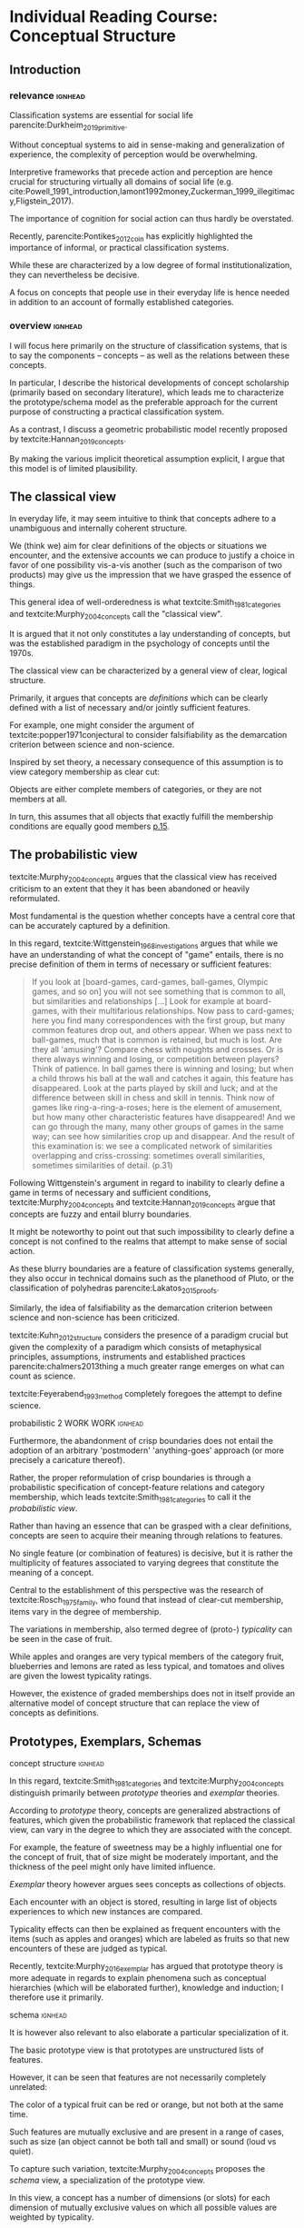 #+latex_class: article_usual2
# erases make title
#+BIND: org-export-latex-title-command ""

# fucks all the maketitlestuff just to be sure
#+OPTIONS: num:nil
#+OPTIONS: toc:nil
# #+OPTIONS: toc:nil#+TITLE: #+AUTHOR: #+DATE: 
#+OPTIONS: h:5





* theory/IRC final :noexport:

** notes alex
DV: survival or abandonment of cognitive labels used by audiences. 

Mechanisms: 
- Conceptual informativeness or distinctiveness. -> using the musicological features of songs.  
- Distinctiveness: Piazzai approach. MDS of features. Songs. Spherical space. 
- Informativeness: hierarchical concept. nature of the relations among concepts. 
- Audience niche size. 
- Audience composition: avant-garde or mainstream. 
- Status: average Billboard. Label could be more widely applied in aesthetic and social space. Expansion of use of genre labels due to increased popularity.
- Density measures. 
- Legitimation= same as status. 
- Rapid adoption could lead to abandonment. 

Methodological:
- assymmetry: 
- identification of genre-labels
- nature of the relations among concepts. 
- how tightly connceted the audiences are? two-mode not well connected individual listeners. 
- length of the time period. 
- Billboard. 


** own notes
unit of analysis is concept -> start with concepts

ecological 

add stuff about partiality 
- mean
  - high: salient
  - low: peripheral
- skew:
  - high: concentration
  - low: equality

can there be low mean but high skew? 

theoretical implications: 

*** fuzziness
concept (fruit) is fuzzy if there are objects (olive) of which it is not clear whether it belongs or not

classical category: just 100s (rest 0s)
somewhat fuzzy: many 100s, some non 100s

very fuzzy: many non 100s

the lower the average weight, the fuzzier the category? t

electronic: will be more fuzzy than syncwave-electrofunk
but that's accurate isn't it? 
people who use a very specific label know it well, have clearer criteria -> can make membership more binary

*** informativeness
needs hierarchy!!!

average informativeness?

need way to formalize informativeness from asymmetric competition coefs

hierarchy is a way to deal with asymmetry
Tversky thinks so too: [[cite:Smith_1981_categories][p.118]]

make the use more the improvisations (Bourdieu) -> stresses flexibility

*** other areas of concepts: 
- psychology
- neurophysiology
- information science

*** how to frame contribution
- more complete view of concepts
- different mechanisms (conceptual, audience, status)


* Individual Reading Course: Conceptual Structure
** Introduction
*** relevance :ignhead:
# """classification systems (sensemaking) are crucial for social order, action"""

# namedrop meaning, interpretation, framing

Classification systems are essential for social life parencite:Durkheim_2019_primitive. 
# 
Without conceptual systems to aid in sense-making and generalization of experience, the complexity of perception would be overwhelming. 
# 
Interpretive frameworks that precede action and perception are hence crucial for structuring virtually all domains of social life (e.g. cite:Powell_1991_introduction,lamont1992money,Zuckerman_1999_illegitimacy,Fligstein_2017).
# 
The importance of cognition for social action can thus hardly be overstated. 
# 
Recently, parencite:Pontikes_2012_coin has explicitly highlighted the importance of informal, or practical classification systems. 
#
While these are characterized by a low degree of formal institutionalization, they can nevertheless be decisive. 
#
A focus on concepts that people use in their everyday life is hence needed in addition to an account of formally established categories.

# expand on enabling, shaping, constraining
# action in 
# - economy
#   - cite:Zuckerman_1999_illegitimacy
#   - cite:Hsu_2006_jacks
# - ~politics?~
# - individual decision making? Coleman boat
# - valuation?  cite:Lamont_2012_comparative
*** overview :ignhead:
# 
I will focus here primarily on the structure of classification systems, that is to say the components -- concepts -- as well as the relations between these concepts. 
# 
In particular, I describe the historical developments of concept scholarship (primarily based on secondary literature), which leads me to characterize the prototype/schema model as the preferable approach for the current purpose of constructing a practical classification system. 
# 
As a contrast, I discuss a geometric probabilistic model recently proposed by textcite:Hannan_2019_concepts. 
# 
By making the various implicit theoretical assumption explicit, I argue that this model is of limited plausibility. 



** The classical view
# """introduces classical view: definitions, hierarchy"""

# is bluerprint actually a good metaphor? quite technical/precise/exact, qute unlike fuzzy probability distributions
# alternatives: template, matrix (too technical), schema/scheme? 
# feature is that it is used to produce things; is abstraction

# mention cite:Strauss_1997_cognitive: symbolic/classical/Good Old Fashioned Artificial Intelligence vs connectionist 
# what are specific criticisms not covered by Murth/Smith? 


# distinguish 
# - storage
# - processing: categorization, inference
# - learning/acquisition: not really important here me thinks: could put it into suggestions for further research

# Given
# - logocentrism (Derrida)
# - bureaucratization/iron cage 
#   - narrow down to institutional logic? 

In everyday life, it may seem intuitive to think that concepts adhere to a unambiguous and internally coherent structure. 
# 
We (think we) aim for clear definitions of the objects or situations we encounter, and the extensive accounts we can produce to justify a choice in favor of one possibility vis-a-vis another (such as the comparison of two products) may give us the impression that we have grasped the essence of things. 
# (~it certainly seems to an extent be the prevailing worldview in formal education systems~) . 
# 
This general idea of well-orderedness is what textcite:Smith_1981_categories and textcite:Murphy_2004_concepts call the "classical view". 
# 
It is argued that it not only constitutes a lay understanding of concepts, but was the established paradigm in the psychology of concepts until the 1970s. 
# 
The classical view can be characterized by a general view of clear, logical structure. 
# 
Primarily, it argues that concepts are /definitions/ which can be clearly defined with a list of necessary and/or jointly sufficient features. 
# 
For example, one might consider the argument of textcite:popper1971conjectural to consider falsifiability as the demarcation criterion between science and non-science. 
#  
Inspired by set theory, a necessary consequence of this assumption is to view category membership as clear cut:
# 
Objects are either complete members of categories, or they are not members at all. 
# 
In turn, this assumes that all objects that exactly fulfill the membership conditions are equally good members [[parencite:Murphy_2004_concepts][p.15]]. 
# 


** The probabilistic view

textcite:Murphy_2004_concepts argues that the classical view has received criticism to an extent that they it has been abandoned or heavily reformulated. 
# 
Most fundamental is the question whether concepts have a central core that can be accurately captured by a definition. 
# """Wittgenstein quote: no clear definitions possible"""
In this regard, textcite:Wittgenstein_1968_investigations argues that while we have an understanding of what the concept of "game" entails, there is no precise definition of them in terms of necessary or sufficient features: 

#+begin_quote
If you look at [board-games, card-games, ball-games, Olympic games, and so on] you will not see something that is common to all, but similarities and relationships [...] Look for example at board-games, with their multifarious relationships. Now pass to card-games; here you find many correspondences with the first group, but many common features drop out, and others appear. When we pass next to ball-games, much that is common is retained, but much is lost. Are they all 'amusing'? Compare chess with noughts and crosses. Or is there always winning and losing, or competition between players? Think of patience. In ball games there is winning and losing; but when a child throws his ball at the wall and catches it again, this feature has disappeared. Look at the parts played by skill and luck; and at the difference between skill in chess and skill in tennis. Think now of games like ring-a-ring-a-roses; here is the element of amusement, but how many other characteristic features have disappeared! And we can go through the many, many other groups of games in the same way; can see how similarities crop up and disappear. And the result of this examination is: we see a complicated network of similarities overlapping and criss-crossing: sometimes overall similarities, sometimes similarities of detail. (p.31)
#+end_quote

Following Wittgenstein's argument in regard to inability to clearly define a game in terms of necessary and sufficient conditions, textcite:Murphy_2004_concepts and textcite:Hannan_2019_concepts argue that concepts are fuzzy and entail blurry boundaries. 
# 
It might be noteworthy to point out that such impossibility to clearly define a concept is not confined to the realms that attempt to make sense of social action. 
# 
As these blurry boundaries are a feature of classification systems generally, they also occur in technical domains such as the planethood of Pluto, or the classification of polyhedras parencite:Lakatos_2015_proofs. 
# 
Similarly, the idea of falsifiability as the demarcation criterion between science and non-science has been criticized. 
# 
textcite:Kuhn_2012_structure considers the presence of a paradigm crucial but given the complexity of a paradigm which consists of metaphysical principles, assumptions, instruments and established practices parencite:chalmers2013thing a much greater range emerges on what can count as science. 
# 
textcite:Feyerabend_1993_method completely foregoes the attempt to define science. 

# ~One might argue that it is possible to construct crisp definitions in some cases~. 
# - square: 4 sides of equal length, 4 90% degree angles
# - bird: flies and feathered
#   but that is not exhaustive: everything that flies and is feathered is a bird, but not every bird flies and is feathered
#  focus is on concepts -> strong refusal 

# people list attributes that are not essential
# - bird flies
# - vehicle wheels, hovercraft

 
**** probabilistic 2 WORK WORK :ignhead:
# """typicality, graded membership, MODEL??"""
# prototype, exemplar, holistic ? schema? 
Furthermore, the abandonment of crisp boundaries does not entail the adoption of an arbitrary 'postmodern' 'anything-goes' approach (or more precisely a caricature thereof). 
# 
Rather, the proper reformulation of crisp boundaries is through a probabilistic specification of concept-feature relations and category membership, which leads textcite:Smith_1981_categories to call it the /probabilistic view/. 
# 
Rather than having an essence that can be grasped with a clear definitions, concepts are seen to acquire their meaning through relations to features. 
# 
No single feature (or combination of features) is decisive, but it is rather the multiplicity of features associated to varying degrees that constitute the meaning of a concept. 
# 
Central to the establishment of this perspective was the research of textcite:Rosch_1975_family, who found that instead of clear-cut membership, items vary in the degree of membership.
# 
The variations in membership, also termed degree of (proto-) /typicality/ can be seen in the case of fruit. 
# 
While apples and oranges are very typical members of the category fruit, blueberries and lemons are rated as less typical, and tomatoes and olives are given the lowest typicality ratings. 
# 
However, the existence of graded memberships does not in itself provide an alternative model of concept structure that can replace the view of concepts as definitions. 

# expand on FEATURES leading to high typicality judgement
# could use Smith/Medin (all items similar to ~fruit~ category) -> lead into network as model: this raises the so-far overlooked question how concept storage is structured

# network structure here? 
# network as general structure, metric space as exception that still fulfills all conditions? 
# fits better with idea of feature overlap

** Prototypes, Exemplars, Schemas 
**** concept structure :ignhead:
In this regard, textcite:Smith_1981_categories and textcite:Murphy_2004_concepts distinguish primarily between /prototype/ theories and /exemplar/ theories. 
# 
According to /prototype/ theory, concepts are generalized abstractions of features, which given the probabilistic framework that replaced the classical view, can vary in the degree to which they are associated with the concept.
# 
For example, the feature of sweetness may be a highly influential one for the concept of fruit, that of size might be moderately important, and the thickness of the peel might only have limited influence. 
#
/Exemplar/ theory however argues sees concepts as collections of objects. 
# 
Each encounter with an object is stored, resulting in large list of objects experiences to which new instances are compared. 
# 
Typicality effects can then be explained as frequent encounters with the items (such as apples and oranges) which are labeled as fruits so that new encounters of these are judged as typical. 
#
Recently, textcite:Murphy_2016_exemplar has argued that prototype theory is more adequate in regards to explain phenomena such as conceptual hierarchies (which will be elaborated further), knowledge and induction; I therefore use it primarily. 
# 


**** schema :ignhead:

It is however also relevant to also elaborate a particular specialization of it.  
# 
The basic prototype view is that prototypes are unstructured lists of features. 
# 
However, it can be seen that features are not necessarily completely unrelated: 
# 
The color of a typical fruit can be red or orange, but not both at the same time.
# 
Such features are mutually exclusive and are present in a range of cases, such as size (an object cannot be both tall and small) or sound (loud vs quiet). 
#
To capture such variation, textcite:Murphy_2004_concepts proposes the /schema/ view, a specialization of the prototype view. 
# 
In this view, a concept has a number of dimensions (or slots) for each dimension of mutually exclusive values on which all possible values are weighted by typicality. 
# 
For example, the "color" slot of the concept of fruit displays the highest values for bright colors such as red or yellow whereas darker colors like green or brown receive lower values. 


**** probability distribution :ignhead:
This notion of typical values can be captured more precisely through the concept of a /probability distribution function/, which specifies the typical probability for each position on a slot (In the case of discrete dimensions such as color, sometimes the term probability /mass/ function is used instead, albeit I refer here to both interchangeably). 
# 
While the name "probability distribution" is not used frequently, the notion it describes is very familiar. 
# 
In general, it does exactly what it says, namely describing the distribution of probabilities over a dimension (or possibly also over a space). 
# 
The most well-known probability function is presumably the normal distribution, the bell shape of which specifies a concentration of the probability mass around the mean which  symmetrically and monotonically thins out as one approaches the tails. 
# 
With its clear definition, it can for example be said that ~95% of the observations fall within two standard deviations from the mean, and over 99% within three standard deviations. 
# 
While such /parametric/ probability distributions are very precise, there is no guarantee that the empirical probability distributions of typicality positions of a dimension adhere to such strict criteria. 
# 
However, they maintain the feature of probability distributions generally, namely that they sum up to 1. 
# 
A complete /schema/ can therefore be conceptualized as a collection of probability functions which for each slot describe typical values[fn::the question whether concept properties are predominantly binary features or continuous dimensions is discussed by [[parencite:Smith_1981_categories][p.120]], who argue that in most cases but not all  binary features are used.].




** Relations between Concepts
*** Hierarchical Relations 
**** Hierarchical Relations: tree structure bad :ignhead:
# add references? 
Concepts are not just relevant in terms of their features, but also in terms of their relation to other concepts (I will for now focus on concepts as prototypes, i.e. feature lists; the elaboration relations between schemas needs further work). 
#
One way in which concepts can be considered to be linked is by their degree of abstraction:
# 
"Animals" for example refers to a much more general category than does "mammals", while "dogs" and "cats" are even more specific concepts. 
#
What is however less obvious is the relations between these concepts at different levels of abstraction. 
# 
The example of a species taxonomy shows a well ordered hierarchical structure that represents a tree parencite:Collins_1969_retrieval. 
# 
In such a model, a general concept stem branches out into a few sub-concepts, which in turn are the basis for even more fine-grained twig-like concepts. 
#
At each level, a concept has one (and only one) superordinate concept from which it inherits features.
# 
Category memberships is therefore transitive as all dogs and cats are both mammals well as animals, and all mammals are animals. 
#
Furthermore, there is no "cross-branching" between once separated concept links as no "cat" is also a member of the "fish" category. 
# 
An valuable contribution of this perspective is its ability to explain the location of feature values. 
#
In particular, it posits that features are only stored at the level of abstraction for which they are relevant, and "passed down" the branches. 
# 
For example, it argues that we do not need to store the feature "is alive" for every animal we have a concept of separately, but that the "is alive" feature is stored only once in a general "animal" class which all specific animal concepts inherit. 
#
However, this model has the substantial requirement of explicitly stored links between different levels to allow concepts to retrieve features of their superordinates. 
# 
While such hierarchical structure is a computationally efficient way of storing information, it is also very rigid, which raises the question if such a structure would be flexible enough for everyday uses. [fn::The scholars most associated with the taxonomic feature structure, textcite:Collins_1969_retrieval seem to have been aware of the limited applicability of the strictly hierarchical conceptualization (p.242, also see [[textcite:Quillian_1966_memory][p.6]] and [[textcite:Quillian_1988_memory][p.88]]). However this has not prevented scholars both approving parencite:Hannan_2019_concepts and disapproving parencite:Sloman_1998_tree,Steyvers_2005_structure,Murphy_2004_concepts from characterizing the tree model as a /general/ model of conceptual structure. It seems to me that such characterization might be motivated by different topics of interest, such as explicitly institutionalized classification systems in the former contrasted against flexible categorization in everyday life in the latter.]
#

# caution is advised in the judgment of how far such well-orderedness is generally applicable

**** computational :ignhead:
textcite:Murphy_2004_concepts in particular provides two main reasons against explicitly stored hierarchical linkages. 
# 
First, typicality effects are present in hierarchical links as well (p.208). 
# 
Judgments for typical items are generally stronger or faster, whether they concern membership ("a robin is a bird" is evaluated faster as "a penguin is a bird") or feature inference ("birds have an ulnar artery, therefore robins have an ulnar artery" is rated more believable as "birds have an ulnar artery, therefore penguins have an ulnar artery"). 
#
Secondly, transitivity violations give raise doubts to how strictly membership is passed downwards the branch: 
#
While respondents agree that seats are furniture, and car seats are seats, they deny that car seats are furniture (p.207). 
#

**** overlap :ignhead:
Due to these arguments that question the existence of stored explicit links between different levels of abstraction, he argues that instead hierarchical relationships are /computed on the spot due to feature overlap/ (p.207). 
#
In this line of reasoning, concepts are considered in a hierarchical relationship (or generally similar) if the feature set of the the more general concept form a /subset/ of the more specific one. 
#
This may at first seem unintuitive, but is in fact plausible when considering that more features imply higher specificity. 
# 
The concept of mammals, for example, is characterized by more detailed features than the more general concept of animals. 
 

**** overlap 2 :ignhead:
While this approach does away with the cognitive economy of a hierarchical order in which features are stored only once (concepts cannot inherit values from superordinates as superordinates are computed from feature overlap), it provides the flexibility to arbitrarily juxtapose concepts. 
# 
Feature overlap can then explain the phenomena that pose problems for the pre-stored view: 
#
As robins are more typical birds than penguins, inferences between the a typical concept and its superordinate flow easier as it resembles the prototype stronger than an atypical one. 
# 
Similarly, while car seats share some features with furniture and some with car seats, car seats and furniture do have a substantial feature overlap, resulting in the rejection of membership of the former in the latter. 



**** semi-lattice :ignhead:
# 
Adopting a computational view also loosens the requirement of the tree structure of only one parent per concept. 
# 
The approach suggested by textcite:Hannan_2019_concepts to model conceptual networks networks as semi-lattices (p.68) seems to be promising as it allows cross-branching (the fact that the authors are critical of the computational view and see themselves aligned more with the Quillian perspective (p.54) does not diminish the value of this suggestion). 
#
Concepts can therefore be members of multiple superordinates, in the case of which they constitute hybrids, such as romantic comedy which in the example of films, is both a member of genre "romance" and the genre "comedy". 

*** Relations at equal level

**** asymmetry :ignhead:
The consideration of feature overlap do not have implications for hierarchical relations, but to relations between concepts more generally. 
# 
In particular, /asymmetry/ is not limited to hierarchical relations, which cannot be symmetric as a concept can not be both subordinate and superordinate to another concept at the same time. 
#
Yet given the general mechanism of feature overlap, judgments are also not necessarily symmetric between concepts at the /same/ level. 
#
textcite:Tversky_1977_similarity finds for example that North Korea is rated more similar to China than China is to North Korea (or Poland more similar to the USSR than vice versa, or an ellipse more similar to a circle than the other way around). 
# 
From a perspective of feature overlap perspective it means that the variant North Korea can be better resembled by the prototype China than vice versa. 
# 
Additionally, /triangle inequality/ is not necessarily adhered: 
# 
With symmetric distances, the distance between two points can not be larger than sum of distances of both to a third point. 
# 
In the case of feature overlap, this does not hold, which textcite:Tversky_1977_similarity shows in the case of Jamaica, Cuba and Russia. 
#
Jamaica and Cuba are rated fairly similar due to their common feature of being located in the Caribbean, as are Cuba and Russia due to their (at the time) shared political system. 
# 
Jamaica and Russia however are not considered similar at all, and in particular are more distant than the sum of distances between Jamaica and Cuba and Cuba and Russia. 
#

**** concept represenation implications ~not clear if relevant~ :ignhead:
These considerations have substantial implications for the models used to represent concepts. 
#
They can for example hardly be represented as points in a metric space, as this form of representation assumes symmetry and triangle inequality parencite:Tversky_1977_similarity.
#
However, concepts as feature lists (prototypes) or probability distributions over dimensions (schemas) do not imply metric spaces [[parencite:Smith_1981_categories][p.105]]. 
# 
Rather than succumbing to the temptation of constructing a (seemingly parsimonious) feature space, "features [and dimensions] are to be compared on a component-by-component basis [...] What will not work is a process that compares concepts by computing metric distances between them." (ibid, p.129).
# 
Nevertheless, the idea of representing concepts in metric space has not been completely abandoned. 
# 
In the remaining section I will evaluate a recent attempt in this direction. 


** Probabilistic Metric Spaces
# 
An alternative approach of the structure of concepts has been developed by textcite:Hannan_2019_concepts. 
# 
Central to this idea is the concept of the /feature space/ -- a metric space of the features or dimensions. 
# 
As the authors do not give an account of their motivation, it is unclear why a geometric model has been given such priority. 
# 
textcite:Smith_1981_categories has argued that a "major virtue of current metric representations is their use of simple visual displays to make relations between concepts transparent" (p.114), but can intuitiveness be so influential, in particular if the additions to make the geometric model decently plausible also result in a complete lack of intuitiveness? 
# 
Another explanation might be that general compatibility with prominent studies that used metric spaces such as textcite:Ruef_2000_emergence was desired. 
# 
Additionally, the presence of Blau spaces in ecological paradigms parencite:McPherson_1983_affiliation which at least some of the authors are affiliated with might be partly explain the strong preference for conceptual spaces (while I have become "wary of metric representations" [[parencite:Smith_1981_categories][p.129]] my exclusive focus on concepts does not allow  me to evaluate their appropriateness in other domains). 
#
Whatever the motivations may have been the requirement of a probabilistic model can be shown to lead to assumptions that are theoretically rather implausible as well as very unparsimonious which, in the realm of limited cognitive resources, not necessarily but typically links to diminished plausibility. 

# Anecdotally, I remember that when I first started reading about concepts their positioning within a metric space seemed without alternative and taken-for-granted; they do certainly constitute an effective form of representing some forms of data. 



# The authors lament that a interpretation of "[typicality judgments] as distances in a semantic space seems not to have affected subsequent developments" (p.16). 
# #
# Interested in a geometric model, they aim for a "recasting of the Rips-Schoben-Smith parencite:Rips_1973_semantic model in probabilistic form" (ibid.).
# #
# In the preface, the authors cite as their inspiration of non-probabilistic geometrical models of textcite:Gardenfors_2014_geometry,Gardenfors_2004_spaces and textcite:Widdows_2004_geometry. 
# # 
# While geometric models may be preferred due to their simplicity, 

# it seems to me that the insistence of a spatial model that can account for key concepts phenomena entails substantial costs with very few benefits. 
# 

# 
# The choice of metric spaces is not justified so one can only speculate why a metric representation of concepts received such central importance within this project. 
# # 
# # 
# There is no doubt that the multidimensional scaling solution of concepts such as those by textcite:Rips_1973_semantic that textcite:Hannan_2019_concepts refer to as inspiration convey a certain kind of order in an intuitive fashion, but can this intuitive plausibility really explain such an influential decision? 
# 





**** key features of metric spaces :ignhead:
It is first necessary to clearly point out the specificities of a geometric approach. 
#
Whereas the previously discussed prototype and schema approaches treat the components, be they discrete features or continuous dimensions, as separate from each other, the geometric approach assumes that each component constitutes a dimension of a metric space. 
# 
The geometric approach has traditionally then located concepts as /points/ in the space, which gives an intuitive understanding of which concepts are similar (as they are grouped together) as well as which are dissimilar (distant). 
#
Furthermore, some spaces (primarily those constructed from pairwise similarity judgments) allow to interpret the dimensions of the spaces. 
# 
Ideally, this provides an intuitive understanding of the underlying features, such as the sorting of birds in terms of size and ferocity parencite:Rips_1973_semantic. 


**** Tversky kills metric spaces with facts and logic :ignhead:
One might wonder why geometric models have not been endorsed in the psychology of concepts. 
# 
While I cannot give a definite answer, it seems to me that textcite:Tversky_1977_similarity has effectively killed this approach with the findings that distances between concepts are asymmetric and do not adhere to triangle inequality. 
# 
However, one might still think that a probabilistic approach can salvage the metric model. 
# 
This might be in particular plausible as criticism of metric spaces has in fact often been limited to those models that conceptualize concepts as /points/ parencite:Steyvers_2005_structure,Smith_1981_categories. 
# # 
# A probabilistic account that would refrain from concepts as points might and adopts the idea of concepts as probability densities over the feature space might hence provide a plausible model. 
# 
# While operationalizations that assume symmetric distances and triangle inequality adherence such Latent Semantic Analysis are still in use, my hunch is that they rather are used as imperfect measurement tools, not theoretical models. 
# 
# A new kind of measurement that better respects the features of concept relations has also emerged in the form of topic modeling parencite:Griffiths_2007_representation,Griffiths_2019_probabilistic. 

**** example :ignhead:
How does a probabilistic recasting of metric space models look like? 
# 
If we start with imagining a concept with 5 binary features the differences between the approaches become apparent. 
# 
In a traditional metric model this concept would have been a point. 
# 
However in the probabilistic recasting it is seen now as a (hyper-)volume within the feature space (using the instances of the concept would imply an exemplar model; I am therefore focusing here on how a prototype or schema model would be distributed). 
# 
Since the features are binary, the space is split into "cells" of feature combinations over which the concept is defined as a probability distribution. 
# 
For example, 10% of the probability mass may be located in cell (1,1,1, 0,0), 5% in cell (1,1,0,0,1) and so on. 
# 
Crucially this approach entails that a concept is now operationalized as its feature /combinations/: 
# 
A feature does not matter on its own anymore, but only in combination with the other features. 


*** The inescapability of feature combinations 
textcite:Murphy_2004_concepts discusses the possibility feature combinations (p.118). 
# 
# First however he urges to keep in mind the distinction between correlation of features that is provided by prototypes and the direct use of feature correlation as concept properties. 
# # 
# The former is illustrated in the case of birds: If we know that an animals has a beak, wings and lives in a nest it is more likely that it migrates in the winter than if it has paws and lives in a burrow. 
# #
# Features, especially those that load highly on their respective concepts, co-occur in the items of the category and are hence correlated. 
# # 
# The latter implies that the correlation between features is used in addition to the features individually. 
# # 
In his review of the literature, he finds little influence of these in the case of natural concepts: 
# 
While some features that are not highly typical (such as "sings" and "small" for birds) are correlated, the presence of the correlation has no effect on typicality judgments beyond individual features, nor does its absence decrease typicality values parencite:Malt_1984_correlated.
# 
Correlations between features are also not generally acquired in feature learning parencite:Chin_Parker_2002_correlations.
 

**** exceptions that do not matter :ignhead:
There are only two noteworthy cases where correlations have an impact. 
# 
The first concerns forced-choice comparisons in which one of two objects which only differ in that one has correlated features (e.g. "small" and "sings" in the first, "small" and "eats bugs" in the second). 
# 
In such situations, correlations seem to have a effect as the object with correlated features is in 61% of the cases chosen as the more typical parencite:Malt_1984_correlated. 
#
However, Murphy judges the general applicability as limited as the absence of other distinguishing features artificially increases the salience of the correlation, while in the presence of other features the correlation has no substantial impact. 
# 
The second exception concerns logical concepts such as legal rules or tax codes, where (after substantial learning time) participants can learn necessary and sufficient feature combinations to classify concepts the membership of which would not be predictable by a the dimensions individually . 
# 
Here Murphy argues that such clear-cut concepts with logical "exclusive-or" (XOR) feature relations are not representative of natural concepts (to me, they seem reminiscent of the classical view). 
# 
For natural concepts however, Murphy rejects feature correlation as concept components since "instead of storing the facts that wings go with feathers, and feathers go with nests, and nests go with beaks, and wings go with beaks, and wings go with nests, and feathers go with beaks, and so on, we can store the facts that wings, feathers, nests, and beaks are all properties of birds, which implicitly represents the
feature-to-feature correlations" [[parencite:Murphy_2004_concepts][p.124]].
 
**** feature combinations still bad :ignhead:
# 
While there is not only little support for feature combinations,  it is also worthwhile to note that textcite:Hannan_2019_concepts propose a particular kind of feature combinations, namely those that involve all the features of a concept, and not for example combinations of pairs or triplets of features. 
# 
The previous literature had focused on feature combinations /in addition/ to features, yet the properties of the probability distribution in metric space require the disappearance of the individual features and their subsumption into exhaustive combinations. 
#
This seems to me not just one, but rather a lot of steps further from the most daring findings regarding feature combinations that the previous literature has proposed. 
# 
The motivation for this leap becomes clear when one considers the mathematical implications of these combinations: 
# 
They are mutually exclusive and can therefore be used to construct a probability distribution.
# 
For example, if one imagines a cube with each dimension split to create a total of 8 cubes that make up the larger cube, all possible 'slices' that fixes two dimensions to one value and allow the whole range of the remaining overlap in many parts which means that their positions are not independent. 
# 
As such, only cells which are exclusive combinations of /all features/ (the individual cells) can be used a  in a space of /all/ features. 
# 
This seems to indicate to me that the preferences in operationalization have taken priority over theory building: 
# 
In particular, the aim to construct a model of concepts which is both geometric and probabilistic seems to have taken preference over plausibility.


*** The cost of space
**** expensive :ignhead:
#
Another reason why probability densities within a metric space are undesirable is their complexity: 
# 
The feature space of a concept with 5 binary features requires 2^5=32 feature-cells which have to be known to grasp the meaning of the concepts.
# 
Things get worse as complexity increases exponentially: 
# 
If the 5 components are dimensions (which according to textcite:Smith_1981_categories require at least three possible values to allow for continuity and betweenness (p.120)), 3^5 = 243 combinations have to be known. 
# 
If a concept has ten binary features, 2^10 = 1024 possible combinations emerge, which explode to (at least) 3^10 = 59049 in case the components are dimensions. 
# 
The cognitive powers of the brain are of course hard to quantify. 
# 
Nevertheless, the speed with which the number of cells increases does not exactly provide strong evidence either, in particular in comparison to the feature matching perspective. 


# However, besides the increase in complexity, I cannot see a particular reason why feature combinations should matter in the first place. 
# # 
# For decades, the prototype and schema models have considered feature as the defining criterions.
# # 
# In the case of similarity assessment, feature matching seems much more plausible than the matching of feature /combinations/. 
# # 
# 
# Coming from the prototype view of textcite:Murphy_2004_concepts does take this approach. 
# # 
# While he dismisses it as due to lack of psychological evidence of features being perceived in /combination/ as well as cognitive requirements, it would seem to me as the theoretically more plausible approach as combinations of few features are less cognitively demanding (Murphy does not wander into the discussion of combinations that involve all features). 
#


**** more expensive :ignhead:
# 
Another aspect that illustrates the substantive cognitive costs is concept comparison, in particular when the feature dimensions differ (even if concepts are defined over the exact same space, the costs are still much higher than in the feature matching model as each cell - not each dimension - has to be compared). 
# 
# Probability densities can of course be compared, and as textcite:Smith_1981_categories have argued, this is likely what happens when 
# 
From a feature matching perspective, this poses no substantial problem: 
# 
The union of features and each concepts distinctive feature set can be used to make inferences about similarity judgments parencite:Tversky_1977_similarity. 
# 
In the spatial model however, the requirement of feature /combinations/ results in these concepts being defined over completely different spaces and hence not immediately comparable. 
# 
In the case of hierarchical relations (where concepts are very likely to differ in features) the authors find a solution to this issue by expanding the (smaller) concept space of the superordinate concepts to the dimensionality of the subordinate using uninformative priors (p.73), a process in which uniform values are assigned to the new cells to not 'point' the superordinate in a specific direction. 
# 
textcite:Hannan_2019_concepts illustrate this in the concept of "swimmer", a subconcept of "athlete" (p. 72). 
# 
"Athlete" as general superordinate is only characterized by "practices sport daily" (with a value of 0.8 for 1, and 0.2 for 0), whereas the more precise subordinate "swimmer" also has the dimension "trains in aquatic center". 
#
Since the athlete does not have the dimension "trains in aquatic center", his space gets expanded by making it equally likely that he trains in an aquatic center or doesn't. 
# 
This results in a probability distribution of 0.4 for training daily and training in aquatic center, 0.4 for training daily and not in aquatic center, 0.1 for not training daily but in aquatic center, and 0.1 for not training daily and not in aquatic center. 
# 
While there can be no doubt of the ingenuity of this solution, the question arises if it is theoretically plausible (even with simple concepts, hundreds of cells have to be created and assigned uninformative values by 'shifting' the probability mass around) or rather an ad-hoc adjustment that allows to maintain a geometric model. 


**** use metric stuff when needed :ignhead:
Despite their probabilistic intentions, the authors readily adapt non-probabilistic metrics when relying on combination would produce counterintuitive results. 
# 
In the case of typicality judgments, which are conceptualized as point distances between a position and the concept core (p.45).
# 
It becomes clear why probabilistic measures of feature combinations are not useful when we evaluate the similarity between the artificial string concepts "ABCDE" vs "ABCDF". 
# 
These look fairly similar, which is what one would expect from a feature matching perspective as most of the features overlap. 
# 
However, the /combination/ of all features does not overlap at all which, if concepts were perceived this way, should lead us to believe that these concepts are as dissimilar as possible. 
# 
Only by relying on traditional symmetric metrics such as cosine similarity (p.50) with all the problems they entail parencite:Tversky_1977_similarity is it possible to continuously use a geometric model. 

** Conclusion
# 
In this essay I have summarized a number of accounts on the structure of everyday concepts. 
# 
I have argued that both prototype and schema approaches are decent models that with the general notion of feature matching are adequate to capture a wide range of phenomena such as concept meaning, hierarchical relations and similarity judgments. 
#
These models have also the flexibility that one expects from concepts in every day usage, and do not suffer from rigid metric requirements. 
# 
Attempts to model concepts geometrically seem to me deficient in crucial aspects, as nonprobabilistic ones assume symmetry and triangle inequality, and probabilistic ones assume the use of feature combinations and enormous cognitive capacities without providing additional insights. 
# 
This is obviously not to say that prototypes or schemas are the last word on the matter of concepts, which everyday are deployed in so many different functions that hardly any model can be expected to account for everything. 
# 
Nor are even the basic functions sufficiently explored yet: 
# 
What in particular needs further elaboration is a theoretical account of the asymmetry that arises from comparing probability distributions, which is particularly relevant when all items are measured on the same dimensions as asymmetry does then not result from variation in features sets. 
# 
However, when it comes to the basic structure, prototypes and schemas do seem to have an edge over metric representations, probabilistic or not. 



* reorder :noexport:

*** conceptual hierarchy

# NOPE
Second, concepts at different levels of abstraction are seen as forming a logically ordered and explicitly stored hierarchy. 
# 
If a concept is a sub-concept of another concept, all members of the sub-concept are also members of the super ordinate concept, resulting in membership being transitive (ibid., p.27)
# 
For example, if one considers dogs as a sub-concept of mammals, than every member that is a member of the set of dogs is also a member of the set of mammals [[parencite:Smith_1981_categories][p.177]]. 


# """feature storage at relevant level"""
# is that part of classical view? 
# unclear: has logic fetishism: explicitly stored links rather than similarity judgments
# but Quillian/Collins consider substantial limitations in 1969 and Quillian doesn't require logical hierarchy in any of his other papers afaik

# is it even needed? definitely don't have different features at different levels as that what defines concepts
# -> would leaving it out not require me to elaborate on features v dimensions? 
# no would still need features v dimensions because i need overlap (not distance) to drive similarity judgment


~Third??~, the features that define each level of the conceptual hierarchy are seen as stored at the level for which they are relevant to define. 
# 
While 'barking' is a feature that is relevant to define a dog, more general features that dogs share with other mammals (for example, lactation), are stored only at the more general mammal concept and can be retrieved by traversing up the explicitly stored hierarchical link between the concept of dog and mammal. 
# 
This distributed storage is argued to be more efficient parencite:Collins_1969_retrieval, as it greatly reduces the need to define all properties especially at more specific lower levels, which instead receive most defining properties from superordinate concepts. 


# A further assumption is that features are only saved at the corresponding level of abstraction: 
# 
# For example in the case of vehicles, the property of being a mechanical device to transport things is seen as associated with the most general ~vehicle~ level, the feature of having wheels and driving on roads to the intermediate and the feature of having an open cargo area associated with the most specific level. 
#
# Within such a (crisp) hierarchy, features are inherited from higher levels. 
# 
# Membership ~in the sub-concepts~ is furthermore transitive: all pick up trucks are cars as well as vehicles. 


*** location of concepts
# """debates the location of concepts, not clear if needed"""
# underlying motivation is to integrate lizardo 2016, and don't treat concepts as free floating, or arbitrary switch locations

It is certainly relevant to consider whether concepts reside in a public domain, an individual's mind, or both parencite:Lizardo_2016_improving. 
# 

- cite:Martin_2010_ant 
  - emphasizes the cognitive limitations, and therefore similarly argues to conceptualize culture as a network of concepts
  - stresses interaction with environment for sensemaking: availability heuristic, representativeness heuristic, anchoring-and-adjustment
  - *ecologically rational*: good decision making if high quality information is accessible

- [[textcite:Steyvers_2005_structure][p.44]] argue that same developmental mechanisms shape semantic association networks, whether they are personal (language acquisition)  or public (language evolution). 
- cite:Strauss_1997_cognitive: the meaning we will give to "meaning" here is the interpretation evoked /in a person/ by an object or event at a given time" (emphasis added). (p.6)

# hmm no sin-gle person knows all the entire classification system -> public? 
# is tagging system an institution? kinda.. has a place, material reality, interface
idea of explicit hierarchies seems like an imposition of public culture/order (bureaucracy) into minds

***** network structure???

# """arguing that network is good model: features as nodes, tie strength as probability densities"""

# directed? 

What might a proper structure of concepts then look like? 
# 
textcite:Steyvers_2005_structure argue that a networks provide a number of advantages over alternative models of conceptual structure. 
# not clear how to elaborate without much technical details 


Concepts can be modeled as probability distribution over features. 
#  
If a feature is typical for a concept, it would have a strong connection with this feature, whereas ties would be weaker or nonexistant for peripheral and irrelevant features, respectively. 
# 
However, in practice no qualitative distinction can be made whether something constitutes a concept, an item, or a feature. 
# 
Furthermore, concepts are often defined recursively by other concepts. 
# 

 
***** metric space ???????????
# """concepts in metric space, blurry region -> probability density"""

# it just sounds a bit more intuitive
# does it? features are binary, using metric dimension is not that catchy
# using features (of fruit, of dog is quite intuitive)

If one conceptualizes features as dimensions in a geometric space, a concept can then be spatially located. [fn::Nevertheless, the idea of feature values as geometric spaces has limitations, I will elaborate below]
problem with network is that it makes concept node

A concept does then however not constitute a point or a clear-cut area (which would be the classical view of concept defined by precise feature values), but rather a blurry region without clear-cut borders. 
#
To characterize this region, textcite:Hannan_2019_concepts invoke the notion of "probability densities" which describe the probability of each point to be a member of the concept. 



The relations between concepts can hence be inferred by the relations of their respective probability densities. 


**** other contraditctions 
- how concepts are used in every day life rather than in scientific debate (p.26) VS 
  use of explicitly stored concepts links (p. 54) and transitivity of membership (p.56)



* scrap :noexport:

Moreover, when asking participants to list features of a category (a common technique in the psychology of concepts) 

participants often list features that do not apply to every member: For example, while not all birds are capable of flight, we nevertheless consider the ability to fly a typical feature of birds. 

**** metric spaces bad
# """general idea about network structure"""

One might also ask generally in how far metric spaces are a adequate model for representing the relations between concepts. 
# 
dimensions expensive 

textcite:Steyvers_2005_structure argue that natural association patterns of words exhibit small world structure and power-law degree distributions, which are better represented by a network than by inheritance hierarchies parencite:Quillian_1988_memory or high dimensional vector spaces such as those produced by LSA. 
# 
textcite:Martin_2010_ant ~argues that the mental capacities of the human brain are severly limited.~
# 
It also seems to me that high dimensional vector spaces are cognitively expensive. 
# 
Working with high dimensional data for this project, which encompasses millions of songs, hundreds of thousands of users, and tens of thousands of genres, I also realized that the traditional ~cultural matrix~ (poetics source) model is very expensive and highly ineffective in storing such high-dimensional data. 
# 
While of course no single human brain has to deal with such a number of particular objects, the complexity arises by having to deal with a much higher amount of domains. 

~source that only relevant information is given when asked~

A network model of semantic space thus seems to provide a much more
- realistic (need quote for that)
model as it also provides a model of cognitive economy. 

~OVERLAP~
~triangle inequality~


**** metric spaces reifications
# """reflect upon how classical view is reification of bureaucracy"""
It seems to me that the view of concepts as definitions and of conceptual structure as a logically-ordered hierarchy is a reifications of bureaucratic social organization. 
#
As such ideal-typically rational administration has become wide-spread in modern societies, seems likely that it served as the template by which concepts generally were seen to be structured. 



**** Hannan informativeness 2 elaboration
# """dimensions of P2 have to be non-zero in P1 example"""

As such KDV is suited for measuring the informativeness of a sub-concept in relation to its root, as the criterion ob absolute continuity holds if a sub-concept occupies a sub-region of a conceptual space. 
# 
For example, the divergence of the concept of a ~swimmer~ from its root concept ~athlete~ can be meaningfully calculated in this fashion. 
#
Here, a swimmer has non-zero values on all attributes of the ~athlete~ category. 
# 
This is not the case for assessing the similarity between ~swimmer~ and ~weightlifter~, as the probability distributions in the dimensions that define each category (training (primarily) in pool, training (primarily) with weights) are non-overlapping. 

**** Hannan KDV fails for distinctiveness: ~NOPE~: can expand whatever the fuck you want
# """KDV not defined for comparing cohort, cos_sim is symmetric and don't account for probability density"""


It is unclear if  textcite:Hannan_2019_concepts are aware of this limitation. 
# 
When measuring the distance between concepts on the same level in the case of a cohort, they claim to "also use the Kullbach-Leibler divergence to express the degree to which a concept stands out from its cohort" (p.81). 
#
However, when they do so in practice, they use cosine similarities converted into distances using an exponential function (and then average them for each concept as a measure of its distinctiveness vis-a-vis its cohort comembers). 
# 
However, using cosine similarities of (the centers of) the feature space dimensions does not take information of the probability distribution into account. 
# 
It would for example imply that two concepts are equally similar if their centers are at the same distance, regardless of the extent to which their probability distributions overlap (figure [[fig1]]), which strikes me as unintuitive. 

It is also a symmetric distance. 
# 
One might argue that in the case of cohorts, which are situated on the same level of abstraction, it is justifiable to assume equally sized probability distributions. 

Yet the very notion of variation in typicality (e.g. the fruit example textcite:Rosch_1975_family discusses) counteracts ~this~ idea, and  will likely result in asymmetric similarity judgments as discussed by textcite:Tversky_1977_similarity in terms of China and North Korea. 
# 
Overall, using different measurements for ~these~ two cases, typicality of ~sub-conceptuality~ and distance between concepts, does not strike me as a bad idea. 
#
The question "how similar are swimmers to athletes" seems to me to be a qualitatively different one than the question "how similar are swimmers to sociologists" and therefore warranting a separate methodological approach. 



*** origin, change of classification systems
# """necessary to investiagate classification system itself"""

# 
Yet it is equally important to take a step back and investigate the processes and dynamics that in turn shape  classification systems. 
# 
A symbolic order cannot simply be treated as stable, for granted, or inevitable:
# 
As it as much relies on social processes as the action and sensemaking it enables and constrains, one  has to trace its development, institutionalization and/or abandonment based on general processes and mechanism as well as particular contingencies. 

~Bourdieu: Kantian aesthetic vs aesthetic of neccessity~

- cite:Ruef_2000_emergence
- cite:Ruef_2004_demise

introduce basic lfm

*** combine different schools
#
Given the importance of classification systems, hardly any subdiscipline (~or even discipline~) has been able to mark it as an exclusively field of study. 
# 
I therefore combine insights from neoinstitutionalism, organizational sociology and the psychology of concepts to 
# 
Each of these areas contributes complementary insights. 
- Neoinstitutionalism: 
  - practical action? 
  - legitimacy? 
  - audience? 
- organizational sociology
  - ecology/community/

- psychology of concept 
  - 
The contribution of the latter one can maybe be defined most clearly due to
- their dogmatism, normal science (Kuhn)
- sharp boundaries: only focus on concepts internal or in relation to others, not much wider array of social influences
- exclusive focus 
- bracketing out of social questions
Such paradigm, while obviously limited to investigate social impact, has nevertheless provided elaborate ~meat and bones~ models on 
- concept structure, 
- information processing, 
- similarity judgments
- typicality ratings
- feature ~something~


Meanwhile, the much less clearly defined neoinstitutionalism and organizational school provide the correspondingly more diverse social influences. 
# 
audience
# that's literally the only thing for now



*** useless tversky stuff
textcite:McPherson_1983_affiliation describes the same phenomenon is described in an ecological study of the relations between organizational forms based on their niches in socio-demographic space. 
# 
While he focuses on competition rather than similarity, he employs a approach based on (socio-demographic feature) overlap as he argues for asymmetric competition coefficients (p.526) based on "the ratio of the volume of overlap between two types of organizations and the volume of the niche base for the type under examination" (p. 528).
# 
Another implication of using distance between centers would be that the extent of the probability density would not effect similarity judgments. 
# 
~the same distances can result in different overlaps, which seems likely to lead to different similarity judgments.~

# #+caption: properties of concepts as probability densities
# #+label: fig1
# [[file:fig1.png]]


*** caveat classical view
# """argues that classical gets bad rep by ignoring caveats/overgeneralizing clear hierarchies to universal conceptual structure"""

# would need to read Smith/Medin 1981? 
# ok done now
# classical view is not really about multiple levels, more about how single concept is built up
# doesn't mention transitivity violations
# but reaction times/similarity judgement in nested triples
# feature overlap is liked more


One might argue that what textcite:Murphy_2004_concepts and cite:Hannan_2019_concepts present as the classical view is not as clearly defined as it is made to appear. 
#
For example, the research of textcite:Collins_1969_retrieval is often referred to as proposing a transitive hierarchical structure of concepts parencite:Sloman_1998_tree,Steyvers_2005_structure,Murphy_2004_concepts,Hannan_2019_concepts. 
# 
However, textcite:Collins_1969_retrieval explicitly warn against taking the hierarchical structure with inherited properties as a general model of conceptual structure: 

#+begin_quote
A caution is in order here: Dictionary definitions are not very orderly and we doubt that human memory, which is far richer, is even as orderly as a dictionary. One difficulty is that hierarchies are not always clearly ordered, exemplified by dog, mammal and animal. Subjects tend to categorize a dog as an animal, even though a stricter classification would impose the category mammal between the two. (p.242)
#+end_quote

# 
In other words, the fact that some classification systems are characterized by a strict hierarchical structure does not merit generalization to all conceptual structures. 
# 
textcite:Quillian_1966_memory also shows that he is clearly aware of the limitations of hierarchical and has adopted his model accordingly: 

#+begin_quote
Programs by Green (1961), and by Lindsay (1961), explored the idea of using a memory organized as a single predefined hierarchy. [...] However, this kind of organization becomes uncomfortably rigid as larger amounts of material are considered, and is clearly not a general enough organization for the diverse knowledge people know and utilize. (p.6)
#+end_quote


# In a later version of the same research parencite:Quillian_1988_memory, he notes: 
# #+begin_quote
# [A dictionary-like] outline organization is only adequate for one hierarchical grouping, when in fact the common elements existing between various meanings of a word call for a complex cross classification. In other words, the common elements within and between various meanings of a word are many, and any one outline designed to get some of these together under common headings must at the same time necessarily separate other common elements, equally valid from some other point of view. Making the present memory network a /general graph rather than a tree/ (the network equivalent of an outline) [...] makes it possible to [...] show any and every common element within and between the meanings of a word. (p.88, emphasis added)
# #+end_quote

# On the surface the caveat might only be seen to the meaning of features. 
# # 
# However, given the interchangeability between concepts and features parencite:Smith_1981_categories, it seems to have implications for relations between concepts as well: 
# # 
# Just as features may be common to multiple concepts, 

*** measurement?
**** Hannan hierarchy relations
# """KVD only works for informativeness"""

textcite:Hannan_2019_concepts use the Kullback-Leibler divergence (KDV) to measure distance between concepts (p.75), which is calculated as 
#
\begin{equation*}
D_{KL}(P_1||P_2) = \sum\limits_{x \in \mathbb{G}} P_1(x)  \log \left( \frac{P_1(x)}{P_2(x)} \right)
\end{equation*}
#
They however do not mention that KDV is only defined under absolute continuity, which requires that for all x where P_2(x) is zero, P_1(x) likewise has to be zero (~better source than wikipedia~). 
# 
Failure of this restriction would result the fraction to be undefined. 
# 
The opposite case, (P_1 being zero at an x where P_2 is non-zero) does pose less of a problem: 
# 
While log(0) is negative infinite, the entire expression becomes 0 as the following applies: 

\begin{equation*}
\lim \limits_{x \rightarrow 0^{+}} x \log(x) = 0
\end{equation*}


** conceptual ecology
# """postulates based on ecological framework"""

# 
The original formulation of textcite:hannan89_organ,Hannan_1992_dynamics rests on an in interpretation of density dependence that emphasizes the role of legitimation and competition. 
# 

industries with little data available besides count -> different roots describe different industries (somewhat independent)


If cohort size is a measure of density, one would expect a cohort nonmonontic relation between cohort size and survival chances: 
# 
At first, an established, but rarely imitated genre provides much potential for legitimating sub-genres. 
# 
However, the more sub-genres are formed, the higher the competition for the region of the musical space spanned by the superordinate genre. 




* questions (list of ideas with more or less relevance) :noexport:
can i test prototype vs exemplar model? 
do they imply different mechanisms for survival? 

Piazzai doesn't even use word
- exemplar/prototype view
- *atypicality*
  Hannan: equivalent to informativeness
  is about relation between object and concept
  idc much about that relation

  
reflection (Lizardo)
if i make for each genre a "spread-score": how big the tension between genres is (low for heavy metal and black metal, higher for black metal and opera) -> can average that to the genre level


~is quillian part of the classical model?~ -> look up the source that Murphy cites, duh


*inclusion fallacy* against explicitly stored hierarchies (used by Murphy):  
- robin have X -> all birds have X more believable than robins have X -> ostriches have X
- can't see how that supports computed
- is typicality effect, but typicality can be considered in hierarchy
- maybe murphy didn't consider Hannan's view yet (argues against "logical reasoning")

Murphy sees typicality effects (birds have X -> robins/ostriches have X stronger for robins) as "greatest problem for pre-stored view"

"Findings of typicality effects, intransitivity of class inclusion, and evidence from RT experiments all pose problems for the stored hierarchy view" (p.209)

*** Hannan not that bad

concepts as probability distributions instead of points

concepts have spatial extent

*** Hannan bad
cite:Smith_1981_categories metric spaces bad (p.116)

Hannan: are subconcepts transitive? yup: p.55

c.) transitive: sub(c, c') \wedge sub(c' , c'') -> sub(c, c'').
that doesn't hold with furniture, chairs, car seats

fruit counterexample: 
fruit closest to item for 17/20 -> at least 8 dimensions needed (was actually re-analysis by Tversky)


*** cite:Steyvers_2005_structure

# The Large‐Scale Structure of Semantic Networks: Statistical Analyses and a Model of Semantic Growth

models of semantic organization (hierarchies, high-dimensional vector spaces, arbitrarily structured networks) incompatible with small world structure (log distribution, scale-free) of semantic networks

omfg i'm so out of my area omfg
would have to read so much more cognitive science stuff fuuuuu

good insofar: against Quillian
also LSA bad

-> do i really want reduction to metric space?

~search for asymmetry~ -> Tversky 1977

Smith, E. E. and Medin, D. L. (1981). Categories and Concepts. Cambridge, MA: Harvard
University Press.

also already have the chicken -> bird -> animal 


*** luke smith
https://youtu.be/PnCXJn2cRf4?t=2120

* refs :ignhead:
#+Latex: \begin{sloppypar}
#+Latex: \printbibliography
#+Latex: \end{sloppypar}

** export :noexport:
#+BEGIN_SRC emacs-lisp
  (org-babel-tangle)
  (defun delete-org-comments (backend)
    (loop for comment in (reverse (org-element-map (org-element-parse-buffer)
                      'comment 'identity))
      do
      (setf (buffer-substring (org-element-property :begin comment)
                  (org-element-property :end comment))
            "")))

  (let ((org-export-before-processing-hook '(delete-org-comments)))
    (switch-to-buffer (org-latex-export-to-pdf)))
#+END_SRC

#+RESULTS:
: #<buffer /home/johannes/Dropbox/gsss/thesis/text/theory.pdf>




* structure :noexport:
prototype: features
similarity: feature overlap

hierachy: feature overlap, computational

probability distribution
implications of measuring on varying features vs on dimensions with probability distribution

** Hannan bad 
- turning metric spaces probabilistic is nonsense
- fixed hierarchical relations nonsense for everyday concepts



